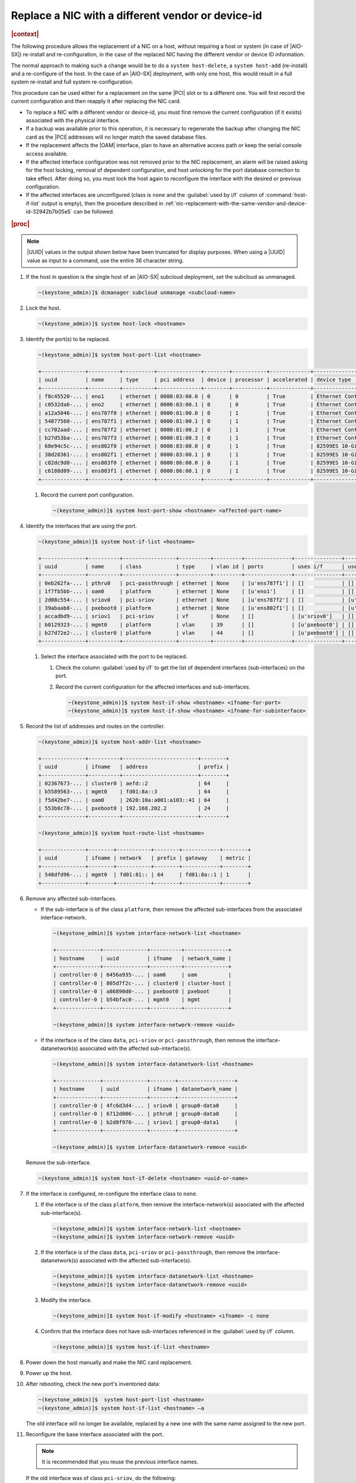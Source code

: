 .. _replace-a-nic-with-a-different-vendor-or-device-id-b406c1c190a9:

==================================================
Replace a NIC with a different vendor or device-id
==================================================

.. rubric:: |context|

The following procedure allows the replacement of a NIC on a host, without
requiring a host or system (in case of |AIO-SX|) re-install and
re-configuration, in the case of the replaced NIC having the different vendor
or device ID information.

The normal approach to making such a change would be to do a ``system
host-delete``, a ``system host-add`` (re-install) and a re-configure of the
host.  In the case of an |AIO-SX| deployment, with only one host, this would
result in a full system re-install and full system re-configuration.

This procedure can be used either for a replacement on the same |PCI| slot or
to a different one. You will first record the current configuration and then
reapply it after replacing the NIC card.

* To replace a NIC with a different vendor or device-id, you must first remove
  the current configuration (if it exists) associated with the physical
  interface.

* If a backup was available prior to this operation, it is necessary to
  regenerate the backup after changing the NIC card as the |PCI| addresses will
  no longer match the saved database files.

* If the replacement affects the |OAM| interface, plan to have an alternative
  access path or keep the serial console access available.

* If the affected interface configuration was not removed prior to the NIC
  replacement, an alarm will be raised asking for the host locking, removal of
  dependent configuration, and host unlocking for the port database correction
  to take effect.  After doing so, you must lock the host again to reconfigure
  the interface with the desired or previous configuration.

* If the affected interfaces are unconfigured (class is ``none`` and the
  :guilabel:`used by i/f` column of :command:`host-if-list` output is empty),
  then the procedure described in
  :ref:`nic-replacement-with-the-same-vendor-and-device-id-32942b7b05e5` can be
  followed.

.. rubric:: |proc|

.. note::
   |UUID| values in the output shown below have been truncated for display
   purposes. When using a |UUID| value as input to a command, use the entire 36
   character string.

#.  If the host in question is the single host of an |AIO-SX| subcloud
    deployment, set the subcloud as unmanaged.

    .. code-block:: none

       ~(keystone_admin)]$ dcmanager subcloud unmanage <subcloud-name>

#.  Lock the host.

    .. code-block:: none

       ~(keystone_admin)]$ system host-lock <hostname>

#.  Identify the port(s) to be replaced.

    .. code-block:: none

       ~(keystone_admin)]$ system host-port-list <hostname>

       +--------------+----------+----------+--------------+--------+-----------+-------------+-------------------------------------------------------+
       | uuid         | name     | type     | pci address  | device | processor | accelerated | device type                                           |
       +--------------+----------+----------+--------------+--------+-----------+-------------+-------------------------------------------------------+
       | f8c45520-... | eno1     | ethernet | 0000:03:00.0 | 0      | 0         | True        | Ethernet Controller 10-Gigabit X540-AT2 [1528]        |
       | c0532da6-... | eno2     | ethernet | 0000:03:00.1 | 0      | 0         | True        | Ethernet Controller 10-Gigabit X540-AT2 [1528]        |
       | a12a5046-... | ens787f0 | ethernet | 0000:81:00.0 | 0      | 1         | True        | Ethernet Controller X710 for 10GbE SFP+ [1572]        |
       | 54877560-... | ens787f1 | ethernet | 0000:81:00.1 | 0      | 1         | True        | Ethernet Controller X710 for 10GbE SFP+ [1572]        |
       | cc702aad-... | ens787f2 | ethernet | 0000:81:00.2 | 0      | 1         | True        | Ethernet Controller X710 for 10GbE SFP+ [1572]        |
       | b27d53ba-... | ens787f3 | ethernet | 0000:81:00.3 | 0      | 1         | True        | Ethernet Controller X710 for 10GbE SFP+ [1572]        |
       | 68e94c5c-... | ens802f0 | ethernet | 0000:83:00.0 | 0      | 1         | True        | 82599ES 10-Gigabit SFI/SFP+ Network Connection [10fb] |
       | 38d28361-... | ens802f1 | ethernet | 0000:83:00.1 | 0      | 1         | True        | 82599ES 10-Gigabit SFI/SFP+ Network Connection [10fb] |
       | c82dc9d0-... | ens803f0 | ethernet | 0000:86:00.0 | 0      | 1         | True        | 82599ES 10-Gigabit SFI/SFP+ Network Connection [10fb] |
       | c6188d09-... | ens803f1 | ethernet | 0000:86:00.1 | 0      | 1         | True        | 82599ES 10-Gigabit SFI/SFP+ Network Connection [10fb] |
       +--------------+----------+----------+--------------+--------+-----------+-------------+-------------------------------------------------------+


    #. Record the current port configuration.

       .. code-block:: none

          ~(keystone_admin)]$ system host-port-show <hostname> <affected-port-name>

#.  Identify the interfaces that are using the port.

    .. code-block:: none

       ~(keystone_admin)]$ system host-if-list <hostname>

       +--------------+----------+-----------------+----------+---------+---------------+---------------+-------------------------+------------+
       | uuid         | name     | class           | type     | vlan id | ports         | uses i/f      | used by i/f             | attributes |
       +--------------+----------+-----------------+----------+---------+---------------+---------------+-------------------------+------------+
       | 0eb262fa-... | pthru0   | pci-passthrough | ethernet | None    | [u'ens787f1'] | []            | []                      | MTU=1500   |
       | 1f7fb5bb-... | oam0     | platform        | ethernet | None    | [u'eno1']     | []            | []                      | MTU=1500   |
       | 2d08c554-... | sriov0   | pci-sriov       | ethernet | None    | [u'ens787f2'] | []            | [u'sriov1']             | MTU=1500   |
       | 39abaab8-... | pxeboot0 | platform        | ethernet | None    | [u'ens802f1'] | []            | [u'cluster0', u'mgmt0'] | MTU=1500   |
       | accadbd9-... | sriov1   | pci-sriov       | vf       | None    | []            | [u'sriov0']   | []                      | MTU=1500   |
       | b0129323-... | mgmt0    | platform        | vlan     | 39      | []            | [u'pxeboot0'] | []                      | MTU=1500   |
       | b27d72e2-... | cluster0 | platform        | vlan     | 44      | []            | [u'pxeboot0'] | []                      | MTU=1500   |
       +--------------+----------+-----------------+----------+---------+---------------+---------------+-------------------------+------------+


    #. Select the interface associated with the port to be replaced.

       #. Check the column :guilabel:`used by i/f` to get the list of dependent
          interfaces (sub-interfaces) on the port.

       #. Record the current configuration for the affected interfaces and
          sub-interfaces.

          .. code-block:: none

             ~(keystone_admin)]$ system host-if-show <hostname> <ifname-for-port>
             ~(keystone_admin)]$ system host-if-show <hostname> <ifname-for-subinterface>

#.  Record the list of addresses and routes on the controller.

    .. code-block:: none

       ~(keystone_admin)]$ system host-addr-list <hostname>

       +--------------+----------+------------------------+--------+
       | uuid         | ifname   | address                | prefix |
       +--------------+----------+------------------------+--------+
       | 02367673-... | cluster0 | aefd::2                | 64     |
       | b5589563-... | mgmt0    | fd01:8a::3             | 64     |
       | f5d42be7-... | oam0     | 2620:10a:a001:a103::41 | 64     |
       | 553b8c78-... | pxeboot0 | 192.168.202.2          | 24     |
       +--------------+----------+------------------------+--------+

       ~(keystone_admin)]$ system host-route-list <hostname>

       +--------------+--------+-----------+--------+------------+--------+
       | uuid         | ifname | network   | prefix | gateway    | metric |
       +--------------+--------+-----------+--------+------------+--------+
       | 548dfd96-... | mgmt0  | fd01:81:: | 64     | fd01:8a::1 | 1      |
       +--------------+--------+-----------+--------+------------+--------+


#.  Remove any affected sub-interfaces.

    * If the sub-interface is of the class ``platform``, then remove the
      affected sub-interfaces from the associated interface-network.

      .. code-block:: none

         ~(keystone_admin)]$ system interface-network-list <hostname>

         +--------------+--------------+----------+--------------+
         | hostname     | uuid         | ifname   | network_name |
         +--------------+--------------+----------+--------------+
         | controller-0 | 6456a935-... | oam0     | oam          |
         | controller-0 | 805d7f2c-... | cluster0 | cluster-host |
         | controller-0 | a86890d0-... | pxeboot0 | pxeboot      |
         | controller-0 | b54bfac0-... | mgmt0    | mgmt         |
         +--------------+--------------+----------+--------------+

         ~(keystone_admin)]$ system interface-network-remove <uuid>

    * If the interface is of the class ``data``, ``pci-sriov`` or
      ``pci-passthrough``, then remove the interface-datanetwork(s) associated
      with the affected sub-interface(s).

      .. code-block:: none

         ~(keystone_admin)]$ system interface-datanetwork-list <hostname>

         +--------------+--------------+--------+------------------+
         | hostname     | uuid         | ifname | datanetwork_name |
         +--------------+--------------+--------+------------------+
         | controller-0 | 4fc6d3d4-... | sriov0 | group0-data0     |
         | controller-0 | 6712d006-... | pthru0 | group0-data0     |
         | controller-0 | b2d8f970-... | sriov1 | group0-data1     |
         +--------------+--------------+--------+------------------+

         ~(keystone_admin)]$ system interface-datanetwork-remove <uuid>

    Remove the sub-interface.

    .. code-block:: none

        ~(keystone_admin)]$ system host-if-delete <hostname> <uuid-or-name>

#.  If the interface is configured, re-configure the interface class to
    ``none``.

    #. If the interface is of the class ``platform``, then remove the
       interface-network(s) associated with the affected sub-interface(s).

       .. code-block:: none

          ~(keystone_admin)]$ system interface-network-list <hostname>
          ~(keystone_admin)]$ system interface-network-remove <uuid>

    #. If the interface is of the class ``data``, ``pci-sriov`` or
       ``pci-passthrough``, then remove the interface-datanetwork(s) associated
       with the affected sub-interface(s).

       .. code-block:: none

          ~(keystone_admin)]$ system interface-datanetwork-list <hostname>
          ~(keystone_admin)]$ system interface-datanetwork-remove <uuid>

    #. Modify the interface.

       .. code-block:: none

          ~(keystone_admin)]$ system host-if-modify <hostname> <ifname> -c none

    #. Confirm that the interface does not have sub-interfaces referenced in
       the :guilabel:`used by i/f` column.

       .. code-block:: none

          ~(keystone_admin)]$ system host-if-list <hostname>

#.  Power down the host manually and make the NIC card replacement.

#.  Power up the host.

#.  After rebooting, check the new port's inventoried data:

    .. code-block::

       ~(keystone_admin)]$  system host-port-list <hostname>
       ~(keystone_admin)]$ system host-if-list <hostname> –a

    The old interface will no longer be available, replaced by a new one with
    the same name assigned to the new port.

#.  Reconfigure the base interface associated with the port.

    .. note::
       It is recommended that you reuse the previous interface names.

    If the old interface was of class ``pci-sriov``, do the following:

    #. Check the port capabilities, particularly that it has the required value
       for ``sriov_totalvfs``. If not, plan the interface and sub-interface
       reconfiguration accordingly.

       .. code-block::

            ~(keystone_admin)]$ system host-port-show <hostname> <port-name>
            ~(keystone_admin)]$ system host-if-modify <hostname> <ifname> -c pci-sriov -n <previous-configured-name> <previous-interface-parameters>

    #. If the old interface was of class ``data``, ``platform``, or
       ``pci-passthrough``, modify the new interface back to the previous
       configuration.

       .. code-block::

          ~(keystone_admin)]$ system host-if-modify <hostname> <ifname> -c <class> -n <previous-configured-name> <previous-interface-parameters>

#.  Reconnect the interface to any previously connected network.

    #. For a platform class interface, select the respective network that
       supports the desired new interface.

       .. code-block::

          ~(keystone_admin)]$ system network-list
          ~(keystone_admin)]$ system interface-network-assign <hostname> <ifname-or-uuid> <>network-name-or-uuid>

    #. For ``data``, ``pci-sriov``, and ``pci-passthrough`` class interfaces,
       select the respective datanetwork that supports the desired new
       interface.

       .. code-block::

          ~(keystone_admin)]$ system datanetwork-list
          ~(keystone_admin)]$ system interface-datanetwork-assign <hostname> <ifname-or-uuid> <datanetwork-name-or-uuid>

#.  Add the necessary sub-interfaces.

    #. Recreate all necessary sub-interfaces that existed prior to the NIC
       replacement.

       It is recommended to use the previous sub-interface names.

       .. code-block::

          ~(keystone_admin)]$ system host-if-add <hostname> <previous-sub-interface-name> <iftype [ae,vlan,vf,ethernet]> <interface-name> <previous-parameters>


#.  Reconnect the sub-interface with the desired network (if it was previously
    connected).

    #. For a platform class interface, select the respective network that
       supports the desired new sub-interface.

       .. code-block:: none

          ~(keystone_admin)]$ system network-list
          ~(keystone_admin)]$ system interface-network-assign <hostname> <sub-interface-name-or-uuid> <>network-name-or-uuid>

    #. For ``data``, ``pci-sriov``, and ``pci-passthrough`` class interfaces,
       select the respective datanetwork that supports the desired new
       sub-interface.

       .. code-block:: none

          ~(keystone_admin)]$ system datanetwork-list
          ~(keystone_admin)]$ system interface-datanetwork-assign <hostname> <sub-interface or uuid> <network-name-or-uuid>

#.  Check addresses and routes on the affected interfaces.

    .. code-block:: none

       ~(keystone_admin)]$ system host-addr-list <hostname>
       ~(keystone_admin)]$ system host-route-list <hostname>

#.  Recreate static addresses and routes using the affected interfaces or
    sub-interfaces.

    .. code-block:: none

       ~(keystone_admin)]$ system host-addr-add <hostname> <interface-name> <address> <prefix-length>
       ~(keystone_admin)]$ system host-route-add <hostname> <interface-name> <network-address> <prefix-length> <gateway-address> <metric>

#.  Unlock the controller.

    .. code-block:: none

       ~(keystone_admin)]$ system host-unlock <hostname>

#.  If the host in question is the single host of an |AIO-SX| subcloud
    deployment, set the subcloud as managed.

    .. code-block:: none

       ~(keystone_admin)]$ dcmanager subcloud manage <subcloud-name>
